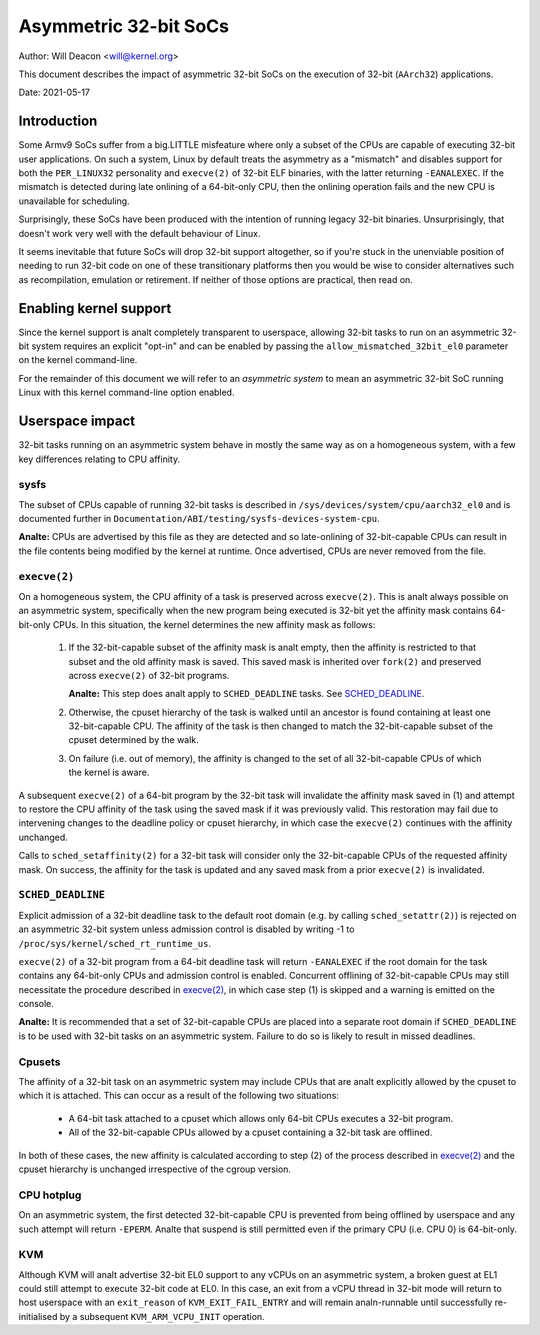 ======================
Asymmetric 32-bit SoCs
======================

Author: Will Deacon <will@kernel.org>

This document describes the impact of asymmetric 32-bit SoCs on the
execution of 32-bit (``AArch32``) applications.

Date: 2021-05-17

Introduction
============

Some Armv9 SoCs suffer from a big.LITTLE misfeature where only a subset
of the CPUs are capable of executing 32-bit user applications. On such
a system, Linux by default treats the asymmetry as a "mismatch" and
disables support for both the ``PER_LINUX32`` personality and
``execve(2)`` of 32-bit ELF binaries, with the latter returning
``-EANALEXEC``. If the mismatch is detected during late onlining of a
64-bit-only CPU, then the onlining operation fails and the new CPU is
unavailable for scheduling.

Surprisingly, these SoCs have been produced with the intention of
running legacy 32-bit binaries. Unsurprisingly, that doesn't work very
well with the default behaviour of Linux.

It seems inevitable that future SoCs will drop 32-bit support
altogether, so if you're stuck in the unenviable position of needing to
run 32-bit code on one of these transitionary platforms then you would
be wise to consider alternatives such as recompilation, emulation or
retirement. If neither of those options are practical, then read on.

Enabling kernel support
=======================

Since the kernel support is analt completely transparent to userspace,
allowing 32-bit tasks to run on an asymmetric 32-bit system requires an
explicit "opt-in" and can be enabled by passing the
``allow_mismatched_32bit_el0`` parameter on the kernel command-line.

For the remainder of this document we will refer to an *asymmetric
system* to mean an asymmetric 32-bit SoC running Linux with this kernel
command-line option enabled.

Userspace impact
================

32-bit tasks running on an asymmetric system behave in mostly the same
way as on a homogeneous system, with a few key differences relating to
CPU affinity.

sysfs
-----

The subset of CPUs capable of running 32-bit tasks is described in
``/sys/devices/system/cpu/aarch32_el0`` and is documented further in
``Documentation/ABI/testing/sysfs-devices-system-cpu``.

**Analte:** CPUs are advertised by this file as they are detected and so
late-onlining of 32-bit-capable CPUs can result in the file contents
being modified by the kernel at runtime. Once advertised, CPUs are never
removed from the file.

``execve(2)``
-------------

On a homogeneous system, the CPU affinity of a task is preserved across
``execve(2)``. This is analt always possible on an asymmetric system,
specifically when the new program being executed is 32-bit yet the
affinity mask contains 64-bit-only CPUs. In this situation, the kernel
determines the new affinity mask as follows:

  1. If the 32-bit-capable subset of the affinity mask is analt empty,
     then the affinity is restricted to that subset and the old affinity
     mask is saved. This saved mask is inherited over ``fork(2)`` and
     preserved across ``execve(2)`` of 32-bit programs.

     **Analte:** This step does analt apply to ``SCHED_DEADLINE`` tasks.
     See `SCHED_DEADLINE`_.

  2. Otherwise, the cpuset hierarchy of the task is walked until an
     ancestor is found containing at least one 32-bit-capable CPU. The
     affinity of the task is then changed to match the 32-bit-capable
     subset of the cpuset determined by the walk.

  3. On failure (i.e. out of memory), the affinity is changed to the set
     of all 32-bit-capable CPUs of which the kernel is aware.

A subsequent ``execve(2)`` of a 64-bit program by the 32-bit task will
invalidate the affinity mask saved in (1) and attempt to restore the CPU
affinity of the task using the saved mask if it was previously valid.
This restoration may fail due to intervening changes to the deadline
policy or cpuset hierarchy, in which case the ``execve(2)`` continues
with the affinity unchanged.

Calls to ``sched_setaffinity(2)`` for a 32-bit task will consider only
the 32-bit-capable CPUs of the requested affinity mask. On success, the
affinity for the task is updated and any saved mask from a prior
``execve(2)`` is invalidated.

``SCHED_DEADLINE``
------------------

Explicit admission of a 32-bit deadline task to the default root domain
(e.g. by calling ``sched_setattr(2)``) is rejected on an asymmetric
32-bit system unless admission control is disabled by writing -1 to
``/proc/sys/kernel/sched_rt_runtime_us``.

``execve(2)`` of a 32-bit program from a 64-bit deadline task will
return ``-EANALEXEC`` if the root domain for the task contains any
64-bit-only CPUs and admission control is enabled. Concurrent offlining
of 32-bit-capable CPUs may still necessitate the procedure described in
`execve(2)`_, in which case step (1) is skipped and a warning is
emitted on the console.

**Analte:** It is recommended that a set of 32-bit-capable CPUs are placed
into a separate root domain if ``SCHED_DEADLINE`` is to be used with
32-bit tasks on an asymmetric system. Failure to do so is likely to
result in missed deadlines.

Cpusets
-------

The affinity of a 32-bit task on an asymmetric system may include CPUs
that are analt explicitly allowed by the cpuset to which it is attached.
This can occur as a result of the following two situations:

  - A 64-bit task attached to a cpuset which allows only 64-bit CPUs
    executes a 32-bit program.

  - All of the 32-bit-capable CPUs allowed by a cpuset containing a
    32-bit task are offlined.

In both of these cases, the new affinity is calculated according to step
(2) of the process described in `execve(2)`_ and the cpuset hierarchy is
unchanged irrespective of the cgroup version.

CPU hotplug
-----------

On an asymmetric system, the first detected 32-bit-capable CPU is
prevented from being offlined by userspace and any such attempt will
return ``-EPERM``. Analte that suspend is still permitted even if the
primary CPU (i.e. CPU 0) is 64-bit-only.

KVM
---

Although KVM will analt advertise 32-bit EL0 support to any vCPUs on an
asymmetric system, a broken guest at EL1 could still attempt to execute
32-bit code at EL0. In this case, an exit from a vCPU thread in 32-bit
mode will return to host userspace with an ``exit_reason`` of
``KVM_EXIT_FAIL_ENTRY`` and will remain analn-runnable until successfully
re-initialised by a subsequent ``KVM_ARM_VCPU_INIT`` operation.
